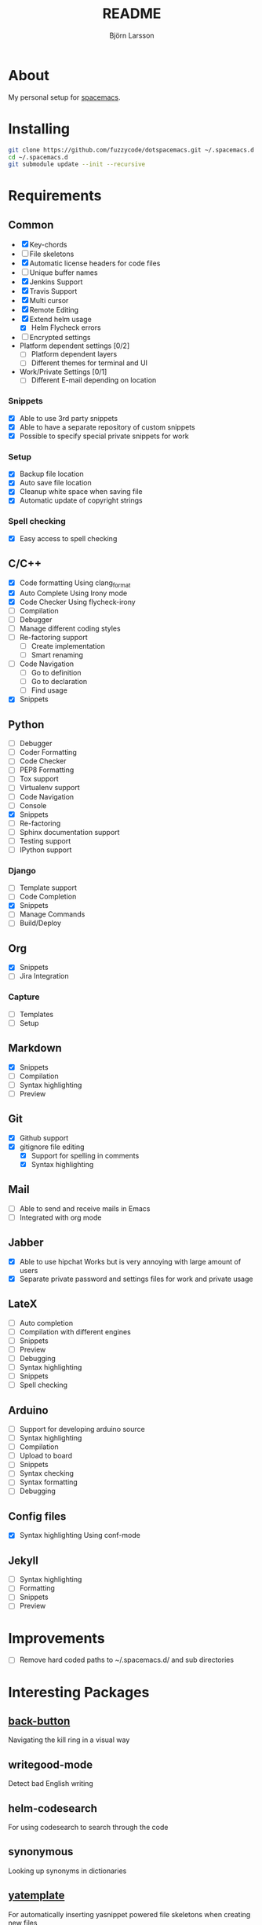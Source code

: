 #+TITLE: README
#+AUTHOR: Björn Larsson
#+EMAIL: develop@bjornlarsson.net
#+STARTUP: showall

* About
My personal setup for [[https://github.com/syl20bnr/spacemacs][spacemacs]].
* Installing
#+srcname: install
#+begin_src sh
git clone https://github.com/fuzzycode/dotspacemacs.git ~/.spacemacs.d
cd ~/.spacemacs.d
git submodule update --init --recursive
#+end_src

* Requirements
** Common
- [X] Key-chords
- [ ] File skeletons
- [X] Automatic license headers for code files
- [ ] Unique buffer names
- [X] Jenkins Support
- [X] Travis Support
- [X] Multi cursor
- [X] Remote Editing
- [X] Extend helm usage
  - [X] Helm Flycheck errors
- [ ] Encrypted settings
- Platform dependent settings [0/2]
  - [ ] Platform dependent layers
  - [ ] Different themes for terminal and UI
- Work/Private Settings [0/1]
  - [ ] Different E-mail depending on location
*** Snippets
- [X] Able to use 3rd party snippets
- [X] Able to have a separate repository of custom snippets
- [X] Possible to specify special private snippets for work
*** Setup
- [X] Backup file location
- [X] Auto save file location
- [X] Cleanup white space when saving file
- [X] Automatic update of copyright strings
*** Spell checking
- [X] Easy access to spell checking
** C/C++
- [X] Code formatting
  Using clang_format
- [X] Auto Complete
  Using Irony mode
- [X] Code Checker
  Using flycheck-irony
- [ ] Compilation
- [ ] Debugger
- [ ] Manage different coding styles
- [ ] Re-factoring support
  - [ ] Create implementation
  - [ ] Smart renaming
- [ ] Code Navigation
  - [ ] Go to definition
  - [ ] Go to declaration
  - [ ] Find usage
- [X] Snippets
** Python
- [ ] Debugger
- [ ] Coder Formatting
- [ ] Code Checker
- [ ] PEP8 Formatting
- [ ] Tox support
- [ ] Virtualenv support
- [ ] Code Navigation
- [ ] Console
- [X] Snippets
- [ ] Re-factoring
- [ ] Sphinx documentation support
- [ ] Testing support
- [ ] IPython support
*** Django
- [ ] Template support
- [ ] Code Completion
- [X] Snippets
- [ ] Manage Commands
- [ ] Build/Deploy
** Org
- [X] Snippets
- [ ] Jira Integration
*** Capture
- [ ] Templates
- [ ] Setup
** Markdown
- [X] Snippets
- [ ] Compilation
- [ ] Syntax highlighting
- [ ] Preview
** Git
- [X] Github support
- [X] gitignore file editing
  - [X] Support for spelling in comments
  - [X] Syntax highlighting
** Mail
- [ ] Able to send and receive mails in Emacs
- [ ] Integrated with org mode
** Jabber
- [X] Able to use hipchat
  Works but is very annoying with large amount of users
- [X] Separate private password and settings files for work and private usage
** LateX
- [ ] Auto completion
- [ ] Compilation with different engines
- [ ] Snippets
- [ ] Preview
- [ ] Debugging
- [ ] Syntax highlighting
- [ ] Snippets
- [ ] Spell checking
** Arduino
- [ ] Support for developing arduino source
- [ ] Syntax highlighting
- [ ] Compilation
- [ ] Upload to board
- [ ] Snippets
- [ ] Syntax checking
- [ ] Syntax formatting
- [ ] Debugging
** Config files
- [X] Syntax highlighting
  Using conf-mode
** Jekyll
- [ ] Syntax highlighting
- [ ] Formatting
- [ ] Snippets
- [ ] Preview
* Improvements
- [ ] Remove hard coded paths to ~/.spacemacs.d/ and sub directories

* Interesting Packages
** [[http://github.com/rolandwalker/back-button][back-button]]
Navigating the kill ring in a visual way
** writegood-mode
Detect bad English writing
** helm-codesearch
For using codesearch to search through the code
** synonymous
Looking up synonyms in dictionaries
** [[https://github.com/mineo/yatemplate][yatemplate]]
For automatically inserting yasnippet powered file skeletons when creating new files
** [[http://editorconfig.org/][editorconfig]]
For having a unified way of configuring indentation and code style. Enables
config sharing across multiple editors.
